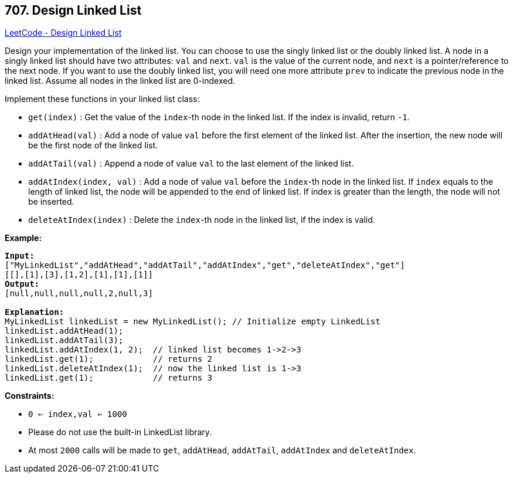 == 707. Design Linked List

https://leetcode.com/problems/design-linked-list/[LeetCode - Design Linked List]

Design your implementation of the linked list. You can choose to use the singly linked list or the doubly linked list. A node in a singly linked list should have two attributes: `val` and `next`. `val` is the value of the current node, and `next` is a pointer/reference to the next node. If you want to use the doubly linked list, you will need one more attribute `prev` to indicate the previous node in the linked list. Assume all nodes in the linked list are 0-indexed.

Implement these functions in your linked list class:


* `get(index)` : Get the value of the `index`-th node in the linked list. If the index is invalid, return `-1`.
* `addAtHead(val)` : Add a node of value `val` before the first element of the linked list. After the insertion, the new node will be the first node of the linked list.
* `addAtTail(val)` : Append a node of value `val` to the last element of the linked list.
* `addAtIndex(index, val)` : Add a node of value `val` before the `index`-th node in the linked list. If `index` equals to the length of linked list, the node will be appended to the end of linked list. If index is greater than the length, the node will not be inserted.
* `deleteAtIndex(index)` : Delete the `index`-th node in the linked list, if the index is valid.


 

*Example:*

[subs="verbatim,quotes,macros"]
----
*Input:*
["MyLinkedList","addAtHead","addAtTail","addAtIndex","get","deleteAtIndex","get"]
[[],[1],[3],[1,2],[1],[1],[1]]
*Output:* 
[null,null,null,null,2,null,3]

*Explanation:*
MyLinkedList linkedList = new MyLinkedList(); // Initialize empty LinkedList
linkedList.addAtHead(1);
linkedList.addAtTail(3);
linkedList.addAtIndex(1, 2);  // linked list becomes 1->2->3
linkedList.get(1);            // returns 2
linkedList.deleteAtIndex(1);  // now the linked list is 1->3
linkedList.get(1);            // returns 3
----

 
*Constraints:*


* `0 <= index,val <= 1000`
* Please do not use the built-in LinkedList library.
* At most `2000` calls will be made to `get`, `addAtHead`, `addAtTail`,  `addAtIndex` and `deleteAtIndex`.


